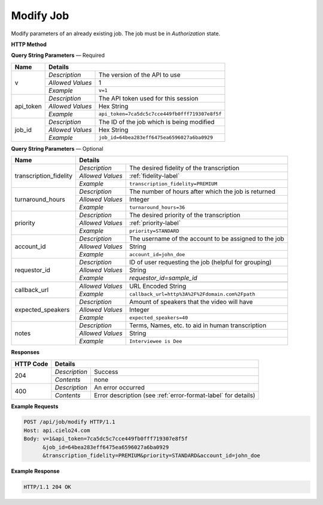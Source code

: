 Modify Job
==========

Modify parameters of an already existing job. The job must be in *Authorization* state.

**HTTP Method**

.. http:post:: /api/job/modify

**Query String Parameters** — Required

+------------------+------------------------------------------------------------------------------+
| Name             | Details                                                                      |
+==================+==================+===========================================================+
| v                | `Description`    | The version of the API to use                             |
|                  +------------------+-----------------------------------------------------------+
|                  | `Allowed Values` | 1                                                         |
|                  +------------------+-----------------------------------------------------------+
|                  | `Example`        | ``v=1``                                                   |
+------------------+------------------+-----------------------------------------------------------+
| api_token        | `Description`    | The API token used for this session                       |
|                  +------------------+-----------------------------------------------------------+
|                  | `Allowed Values` | Hex String                                                |
|                  +------------------+-----------------------------------------------------------+
|                  | `Example`        | ``api_token=7ca5dc5c7cce449fb0fff719307e8f5f``            |
+------------------+------------------+-----------------------------------------------------------+
| job_id           | `Description`    | The ID of the job which is being modified                 |
|                  +------------------+-----------------------------------------------------------+
|                  | `Allowed Values` | Hex String                                                |
|                  +------------------+-----------------------------------------------------------+
|                  | `Example`        | ``job_id=64bea283eff6475ea6596027a6ba0929``               |
+------------------+------------------+-----------------------------------------------------------+

**Query String Parameters** — Optional

+------------------------+-----------------------------------------------------------------------------------------+
| Name                   | Details                                                                                 |
+========================+==================+======================================================================+
| transcription_fidelity | `Description`    | The desired fidelity of the transcription                            |
|                        +------------------+----------------------------------------------------------------------+
|                        | `Allowed Values` | :ref:`fidelity-label`                                                |
|                        +------------------+----------------------------------------------------------------------+
|                        | `Example`        | ``transcription_fidelity=PREMIUM``                                   |
+------------------------+------------------+----------------------------------------------------------------------+
| turnaround_hours       | `Description`    | The number of hours after which the job is returned                  |
|                        +------------------+----------------------------------------------------------------------+
|                        | `Allowed Values` | Integer                                                              |
|                        +------------------+----------------------------------------------------------------------+
|                        | `Example`        | ``turnaround_hours=36``                                              |
+------------------------+------------------+----------------------------------------------------------------------+
| priority               | `Description`    | The desired priority of the transcription                            |
|                        +------------------+----------------------------------------------------------------------+
|                        | `Allowed Values` | :ref:`priority-label`                                                |
|                        +------------------+----------------------------------------------------------------------+
|                        | `Example`        | ``priority=STANDARD``                                                |
+------------------------+------------------+----------------------------------------------------------------------+
| account_id             | `Description`    | The username of the account to be assigned to the job                |
|                        +------------------+----------------------------------------------------------------------+
|                        | `Allowed Values` | String                                                               |
|                        +------------------+----------------------------------------------------------------------+
|                        | `Example`        | ``account_id=john_doe``                                              |
+------------------------+------------------+----------------------------------------------------------------------+
| requestor_id           | `Description`    | ID of user requesting the job (helpful for grouping)                 |
|                        +------------------+----------------------------------------------------------------------+
|                        | `Allowed Values` | String                                                               |
|                        +------------------+----------------------------------------------------------------------+
|                        | `Example`        | `requestor_id=sample_id`                                             |
+------------------------+------------------+----------------------------------------------------------------------+
| callback_url           | .. raw:: html                                                                           |
|                        |                                                                                         |
|                        |  A URL with query string which will be called on completion.</br>                       |
|                        |  If submitting the <i>callback_url</i> as a query string parameter, rather than</br>    |
|                        |  a value in the POST data, the <i>callback_url</i> should be URL encoded.</br>          |
|                        |  The callback URL can contain tags that will be replaced with</br>                      |
|                        |  job specific data when the callback is called.</br>                                    |
|                        |  Below is the list of tags that are supported:</br>                                     |
|                        |  &nbsp;&nbsp;<b>{job_id}</b> The job UUID</br>                                          |
|                        |  &nbsp;&nbsp;<b>{job_name}</b> The job name</br>                                        |
|                        |  &nbsp;&nbsp;<b>{elementlist_version}</b> The ElementList version</br>                  |
|                        |  &nbsp;&nbsp;<b>{iwp_name}</b> The Interim Work Product name associated with this</br>  |
|                        |  &nbsp;&nbsp;&nbsp;&nbsp;&nbsp;&nbsp;&nbsp;&nbsp;&nbsp;&nbsp;ElementList version</br>   |
|                        |                                                                                         |
|                        +------------------+----------------------------------------------------------------------+
|                        | `Allowed Values` | URL Encoded String                                                   |
|                        +------------------+----------------------------------------------------------------------+
|                        | `Example`        | ``callback_url=http%3A%2F%2Fdomain.com%2Fpath``                      |
+------------------------+------------------+----------------------------------------------------------------------+
| expected_speakers      | `Description`    | Amount of speakers that the video will have                          |
|                        +------------------+----------------------------------------------------------------------+
|                        | `Allowed Values` | Integer                                                              |
|                        +------------------+----------------------------------------------------------------------+
|                        | `Example`        | ``expected_speakers=40``                                             |
+------------------------+------------------+----------------------------------------------------------------------+
| notes                  | `Description`    | Terms, Names, etc. to aid in human transcription                     |
|                        +------------------+----------------------------------------------------------------------+
|                        | `Allowed Values` | String                                                               |
|                        +------------------+----------------------------------------------------------------------+
|                        | `Example`        | ``Interviewee is Dee``                                               |
+------------------------+------------------+----------------------------------------------------------------------+

**Responses**

+-----------+------------------------------------------------------------------------------------------+
| HTTP Code | Details                                                                                  |
+===========+===============+==========================================================================+
| 204       | `Description` | Success                                                                  |
|           +---------------+--------------------------------------------------------------------------+
|           | `Contents`    | none                                                                     |
+-----------+---------------+--------------------------------------------------------------------------+
| 400       | `Description` | An error occurred                                                        |
|           +---------------+--------------------------------------------------------------------------+
|           | `Contents`    | Error description (see :ref:`error-format-label` for details)            |
+-----------+---------------+--------------------------------------------------------------------------+

**Example Requests**

.. sourcecode:: http

    POST /api/job/modify HTTP/1.1
    Host: api.cielo24.com
    Body: v=1&api_token=7ca5dc5c7cce449fb0fff719307e8f5f
          &job_id=64bea283eff6475ea6596027a6ba0929
          &transcription_fidelity=PREMIUM&priority=STANDARD&account_id=john_doe

**Example Response**

.. sourcecode:: http

    HTTP/1.1 204 OK
